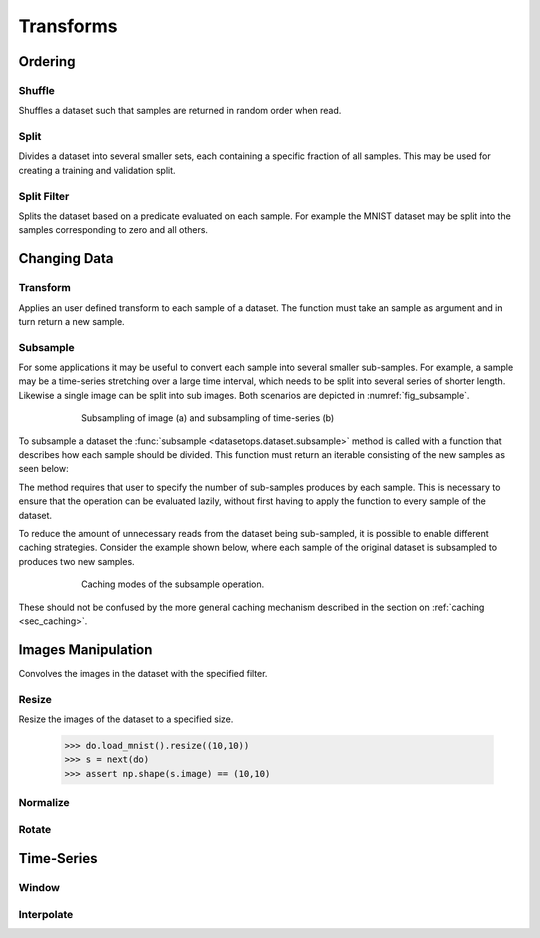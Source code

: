 Transforms
==========


Ordering
--------

Shuffle
~~~~~~~
Shuffles a dataset such that samples are returned in random order when read.

.. doctest::

    >>> ds_shuffled = ds_mnist.shuffle(seed=0)
    >>> ds_mnist[0] == ds_mnist[0]
    True
    >>> ds_mnist[0] == ds_shuffled[0]
    False


Split
~~~~~
Divides a dataset into several smaller sets, each containing a specific fraction of all samples.
This may be used for creating a training and validation split.

.. doctest::

    >>> train, val = ds_mnist.split([0.5,0.5])
    >>> len(train) == len(ds_mnist)/2
    True
    >>> len(val) == len(ds_mnist)/2
    True

Split Filter
~~~~~~~~~~~~
Splits the dataset based on a predicate evaluated on each sample.
For example the MNIST dataset may be split into the samples corresponding to zero and all others.

.. doctest::

    >>> def func(s):
    >>>     return s.lbl == 0
    >>>
    >>> zeros, others = ds_mnist.split_filter(func)
    >>> all([s.lbl == 0 for s in zeros])
    True

Changing Data
-------------

Transform
~~~~~~~~~
Applies an user defined transform to each sample of a dataset.
The function must take an sample as argument and in turn return a new sample.

.. doctest::

    >>> def func1(s):
    >>>     img, lbl = s
    >>>     img += np.Random.randn(img.shape)
    >>>     return (img,lbl)
    >>> 
    >>> def func2(img):
    >>>     return img + np.Random.randn(img.shape)
    >>>
    >>> ds1 = ds_mnist.transform(func1)
    >>> ds2 = ds_mnist.transform("img",func2)
    True

Subsample
~~~~~~~~~
For some applications it may be useful to convert each sample into several smaller sub-samples.
For example, a sample may be a time-series stretching over a large time interval, which needs to be split into several series of shorter length.
Likewise a single image can be split into sub images. Both scenarios are depicted in :numref:`fig_subsample`. 


.. _fig_subsample:
.. figure:: ../pics/subsample.svg
   :figwidth: 75%
   :width: 60%
   :align: center
   :alt: subsample operation

   Subsampling of image (a) and subsampling of time-series (b)


To subsample a dataset the :func:`subsample <datasetops.dataset.subsample>` method is called with a function that describes
how each sample should be divided. This function must return an iterable consisting of the new samples as seen below:

.. doctest::

    >>> def func(s):
    >>>     return (s,s)
    >>>
    >>> len(ds_mnist)
    70000
    >>> ds = ds_mnist.subsample(func, n_samples=2)
    >>> len(ds)
    140000

The method requires that user to specify the number of sub-samples produces by each sample.
This is necessary to ensure that the operation can be evaluated lazily, without first having to apply the function to every sample of the dataset.

.. The difference between the :meth:`transform <datasetops.dataset.Dataset.transform>` and :func:`subsample <datasetops.dataset.subsample>` methods, 
.. is that the former modifies the sample itself, but not the number of samples, whereas the latter is allowed to do both.

To reduce the amount of unnecessary reads from the dataset being sub-sampled, it is possible to enable different caching strategies.
Consider the example shown below, where each sample of the original dataset is subsampled to produces two new samples.

.. _fig_subsample_caching:
.. figure:: ../pics/subsample_caching.svg
   :figwidth: 75%
   :width: 75%
   :align: center
   :alt: subsample caching modes.

   Caching modes of the subsample operation.

.. doctest::

    >>> cnt = 0
    >>> def func(s):
    >>>     nonlocal cnt
    >>>     cnt += 1
    >>>     return (s,s)
    >>> 
    >>> ds = ds_mnist.subsample(func, n_samples=2, cache=None)
    >>> ds[0]
    >>> ds[1]
    >>> cnt
    2
    >>> cnt = 0
    >>> ds_cache = ds_mnist.subsample(func, n_samples=2, cache="block")
    >>> ds[0]
    >>> ds[1]
    >>> cnt
    1

These should not be confused by the more general caching mechanism described in the section on :ref:`caching <sec_caching>`.


Images Manipulation
-------------------

Convolves the images in the dataset with the specified filter.

.. doctest::

    >>> kernel = np.ones((5,5))/(5*5)
    >>> do.load_mnist().image_filter(kernel)
    TODO

Resize
~~~~~~
Resize the images of the dataset to a specified size.

    >>> do.load_mnist().resize((10,10))
    >>> s = next(do)
    >>> assert np.shape(s.image) == (10,10)


Normalize
~~~~~~~~~


Rotate
~~~~~~


Time-Series
-----------

Window
~~~~~~

Interpolate
~~~~~~~~~~~

